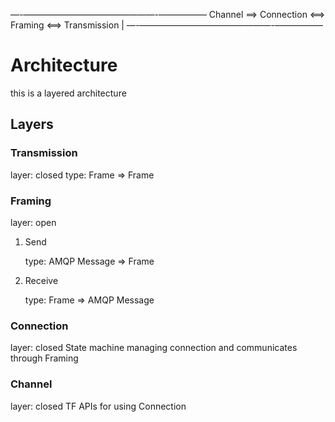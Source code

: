 

----+------------------------------------+----------+-----------------+
          Channel  ==>  Connection  <==>   Framing <==>  Transmission |
----+------------------------------------+----------+-----------------+
* Architecture
this is a layered architecture
** Layers
*** Transmission
layer: closed
type: Frame => Frame

*** Framing
layer: open
**** Send
type: AMQP Message => Frame
**** Receive
type: Frame => AMQP Message

*** Connection
layer: closed
State machine managing connection and communicates through Framing

*** Channel
layer: closed
TF APIs for using Connection
